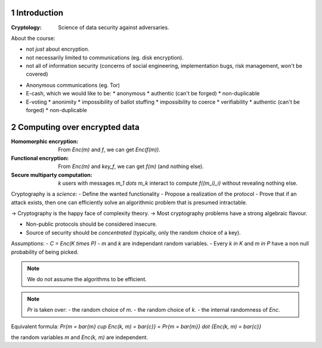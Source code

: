 .. sectnum::

.. meta::
  :title: Introduction to CS
  :date: 30/01/2018


Introduction
~~~~~~~~~~~~

:Cryptology: Science of data security against adversaries.

About the course:

- not *just* about encryption.
- not necessarily limited to communications (eg. disk encryption).
- not all of information security (concerns of social engineering, implementation bugs, risk management, won't be covered)

.. example:: basic example
   How to check that 2 distant files are identical, with small communication between servers?
   => Compute the hashes (on 512 bits, for example).


.. example:: very classical example
   I (Alice) want to buy something on *itch.io* (Bob).
   We want a **secure channel**, even though it's totally insecure at the start of the interaction.

   One solution: **TLS/SSL**.

   - STEP 1: **Authentification** (achieved with digital signatures).
     Alice wants to be certain that this is indeed Bob.
     Someone else could try to impersonate Bob, after possibly seeing many interactions with Bob.

   - STEP 2: **Handshake** (achieved with public-key encryption).
     Alice and Bob generate a *shared secret*, over a public channel.

   - STEP 3: **Communication** (with respect to confidentiality) (achieved via symetric encryption).
     Alice and Bob use this shared key to encrypt and decrypt data.

- Anonymous communications (eg. Tor)
- E-cash, which we would like to be:
  * anonymous
  * authentic (can't be forged)
  * non-duplicable
- E-voting
  * anonimity
  * impossibility of ballot stuffing
  * impossibility to coerce
  * verifiability
  * authentic (can't be forged)
  * non-duplicable


Computing over encrypted data
~~~~~~~~~~~~~~~~~~~~~~~~~~~~~

:Homomorphic encryption: From `Enc(m)` and `f`, we can get `Enc(f(m))`.
:Functional encryption: From `Enc(m)` and `key_f`, we can get `f(m)` (and nothing else).
:Secure multiparty computation:
  `k` users with messages `m_1 \dots m_k` interact to compute `f((m_i)_i)` without revealing nothing else.

Cryptography is a *science*:
- Define the wanted functionality
- Propose a realization of the protocol
- Prove that if an attack exists, then one can efficiently solve an algorithmic problem that is presumed intractable.

-> Cryptography is the happy face of complexity theory.
-> Most cryptography problems have a strong algebraic flavour.

- Non-public protocols should be considered insecure.
- Source of security should be *concentrated* (typically, only the random choice of a key).


.. definition:: Encryption scheme

   Let's denote:
   - `K`: Key space.
   - `P`: Plain text space.
   - `C`: Cipher text space.

   An **encryption scheme** over `K \times P \times C` finite is a triple of algorithms:

   - **KeyGen**: samples a `k` in `K` (probabilistic algorithm).
   - **Enc**: `K \times P \rightarrow C` (possibly probalistic).
   - **Dec**: `K \times C \rightarrow P` (typically deterministic).

   :Correctness requirement:
      `\forall k, m : Dec(k, Enc(k, m)) = m`

Assumptions:
- `C = Enc(K \times P)`
- `m` and `k` are independant random variables.
- Every `k \in K` and `m \in P` have a non null probability of being picked.

.. note::
   We do not assume the algorithms to be efficient.

.. definition:: Secrecy, Shannon 49
   .. math::
     \forall \bar{m} \in P, \bar{c} \in C,
       Pr\{m = \bar{m} | Enc(k, m) = \bar{c}\} = Pr\{m = \bar{m}\}

   i.e: knowing the ciphertext does not provide any extra information on the message.

.. note::
   `Pr` is taken over:
   - the random choice of `m`.
   - the random choice of `k`.
   - the internal randomness of `Enc`.

Equivalent formula:
`Pr\{m = \bar{m} \cup Enc(k, m) = \bar{c}\} = Pr\{m = \bar{m}\} \dot \{Enc(k, m) = \bar{c}\}`

the random variables `m` and `Enc(k, m)` are independent.

.. lemma:: Shannon
   Perfect secrecy `\Rightarrow |K| \geq |P|`

.. proof::
   Take `\bar{c} \in C`.

